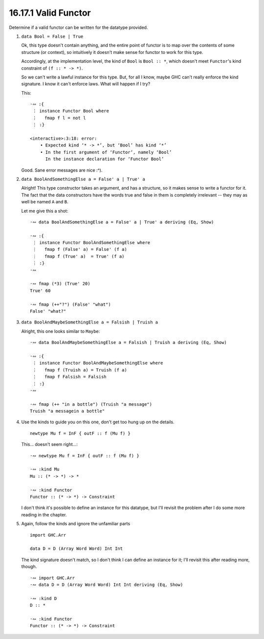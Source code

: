 16.17.1 Valid Functor
^^^^^^^^^^^^^^^^^^^^^
Determine if a valid functor can be written for the
datatype provided.

1. ``data Bool = False | True``

   Ok, this type doesn't contain anything, and the entire
   point of functor is to map over the contents of some
   structure (or context), so intuitively it doesn't make
   sense for functor to work for this type.

   Accordingly, at the implementation level, the kind of
   ``Bool`` is ``Bool :: *``, which doesn't meet
   ``Functor``'s kind constraint of ``(f :: * -> *)``.

   So we can't write a lawful instance for this type.
   But, for all I know, maybe GHC can't really enforce
   the kind signature. I know it can't enforce laws. What
   will happen if I try?

   This::

    ·∾ :{
     ⋮ instance Functor Bool where
     ⋮   fmap f l = not l
     ⋮ :}

    <interactive>:3:18: error:
        • Expected kind ‘* -> *’, but ‘Bool’ has kind ‘*’
        • In the first argument of ‘Functor’, namely ‘Bool’
          In the instance declaration for ‘Functor Bool’

   Good. Sane error messages are nice :^).

2. ``data BoolAndSomethingElse a = False' a | True' a``

   Alright! This type constructor takes an argument, and
   has a structure, so it makes sense to write a functor
   for it. The fact that the data constructors have the
   words true and false in them is completely irrelevant
   -- they may as well be named ``A`` and ``B``.

   Let me give this a shot::

     ·∾ data BoolAndSomethingElse a = False' a | True' a deriving (Eq, Show)

     ·∾ :{
      ⋮ instance Functor BoolAndSomethingElse where
      ⋮   fmap f (False' a) = False' (f a)
      ⋮   fmap f (True' a)  = True' (f a)
      ⋮ :}
     ·∾

     ·∾ fmap (*3) (True' 20)
     True' 60

     ·∾ fmap (++"?") (False' "what")
     False' "what?"

3. ``data BoolAndMaybeSomethingElse a = Falsish | Truish a``

   Alright, this one looks similar to ``Maybe``::

     ·∾ data BoolAndMaybeSomethingElse a = Falsish | Truish a deriving (Eq, Show)

     ·∾ :{
      ⋮ instance Functor BoolAndMaybeSomethingElse where
      ⋮   fmap f (Truish a) = Truish (f a)
      ⋮   fmap f Falsish = Falsish
      ⋮ :}
     ·∾

     ·∾ fmap (++ "in a bottle") (Truish "a message")
     Truish "a messagein a bottle"

4. Use the kinds to guide you on this one, don't get too
   hung up on the details.

   ::

     newtype Mu f = InF { outF :: f (Mu f) }

   This... doesn't seem right...::

     ·∾ newtype Mu f = InF { outF :: f (Mu f) }

     ·∾ :kind Mu
     Mu :: (* -> *) -> *

     ·∾ :kind Functor
     Functor :: (* -> *) -> Constraint

   I don't think it's possible to define an instance for
   this datatype, but I'll revisit the problem after I do
   some more reading in the chapter.

5. Again, follow the kinds and ignore the unfamiliar parts

   ::

     import GHC.Arr

     data D = D (Array Word Word) Int Int

   The kind signature doesn't match, so I don't think I
   can define an instance for it; I'll revisit this after
   reading more, though.

   ::

     ·∾ import GHC.Arr
     ·∾ data D = D (Array Word Word) Int Int deriving (Eq, Show)
   
     ·∾ :kind D
     D :: *

     ·∾ :kind Functor
     Functor :: (* -> *) -> Constraint
